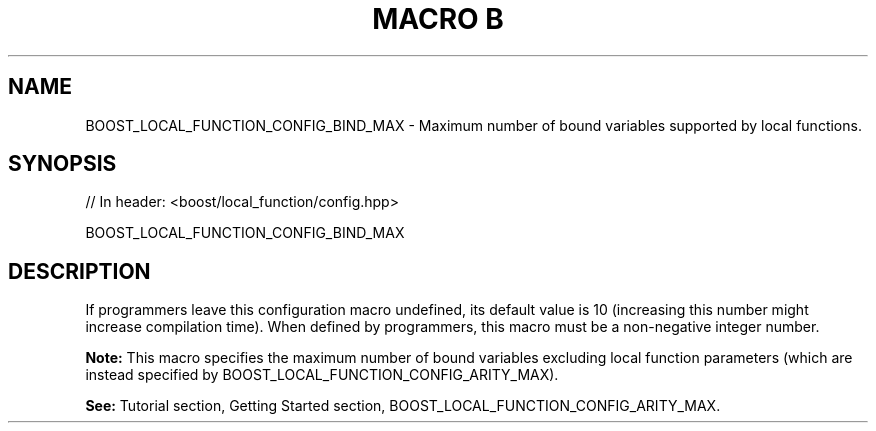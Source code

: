.\"Generated by db2man.xsl. Don't modify this, modify the source.
.de Sh \" Subsection
.br
.if t .Sp
.ne 5
.PP
\fB\\$1\fR
.PP
..
.de Sp \" Vertical space (when we can't use .PP)
.if t .sp .5v
.if n .sp
..
.de Ip \" List item
.br
.ie \\n(.$>=3 .ne \\$3
.el .ne 3
.IP "\\$1" \\$2
..
.TH "MACRO B" 3 "" "" ""
.SH "NAME"
BOOST_LOCAL_FUNCTION_CONFIG_BIND_MAX \- Maximum number of bound variables supported by local functions\&.
.SH "SYNOPSIS"

.sp
.nf
// In header: <boost/local_function/config\&.hpp>

BOOST_LOCAL_FUNCTION_CONFIG_BIND_MAX
.fi
.SH "DESCRIPTION"
.PP
If programmers leave this configuration macro undefined, its default value is
10
(increasing this number might increase compilation time)\&. When defined by programmers, this macro must be a non\-negative integer number\&.
.PP
\fBNote:\fR
This macro specifies the maximum number of bound variables excluding local function parameters (which are instead specified by
BOOST_LOCAL_FUNCTION_CONFIG_ARITY_MAX)\&.
.PP
\fBSee:\fR
Tutorial
section,
Getting Started
section,
BOOST_LOCAL_FUNCTION_CONFIG_ARITY_MAX\&.

